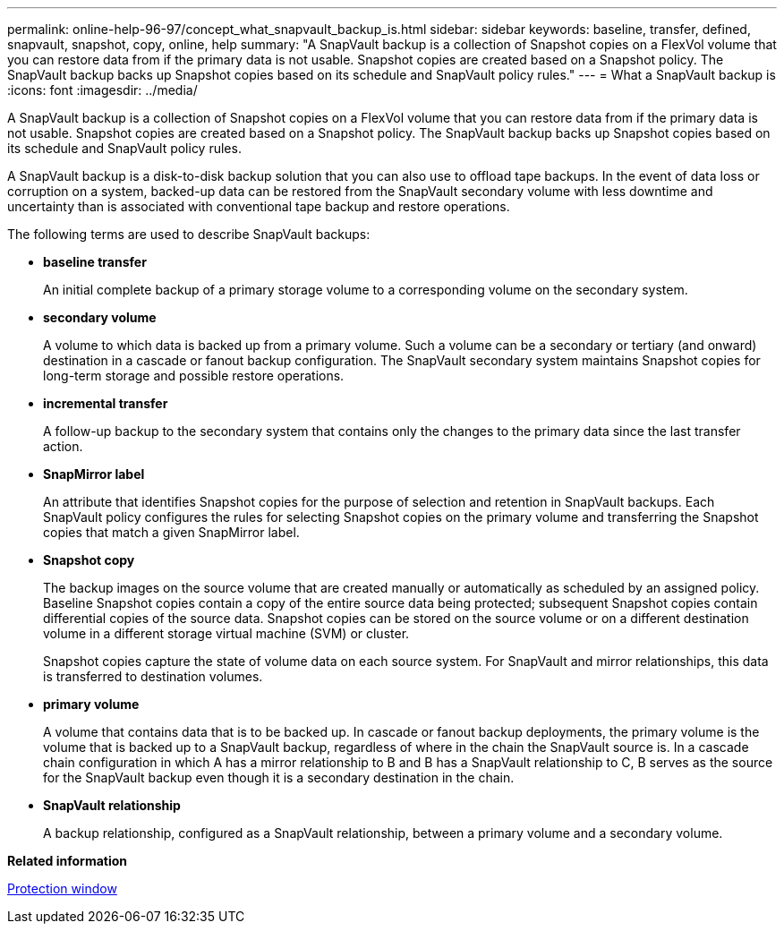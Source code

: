 ---
permalink: online-help-96-97/concept_what_snapvault_backup_is.html
sidebar: sidebar
keywords: baseline, transfer, defined, snapvault, snapshot, copy, online, help
summary: "A SnapVault backup is a collection of Snapshot copies on a FlexVol volume that you can restore data from if the primary data is not usable. Snapshot copies are created based on a Snapshot policy. The SnapVault backup backs up Snapshot copies based on its schedule and SnapVault policy rules."
---
= What a SnapVault backup is
:icons: font
:imagesdir: ../media/

[.lead]
A SnapVault backup is a collection of Snapshot copies on a FlexVol volume that you can restore data from if the primary data is not usable. Snapshot copies are created based on a Snapshot policy. The SnapVault backup backs up Snapshot copies based on its schedule and SnapVault policy rules.

A SnapVault backup is a disk-to-disk backup solution that you can also use to offload tape backups. In the event of data loss or corruption on a system, backed-up data can be restored from the SnapVault secondary volume with less downtime and uncertainty than is associated with conventional tape backup and restore operations.

The following terms are used to describe SnapVault backups:

* *baseline transfer*
+
An initial complete backup of a primary storage volume to a corresponding volume on the secondary system.

* *secondary volume*
+
A volume to which data is backed up from a primary volume. Such a volume can be a secondary or tertiary (and onward) destination in a cascade or fanout backup configuration. The SnapVault secondary system maintains Snapshot copies for long-term storage and possible restore operations.

* *incremental transfer*
+
A follow-up backup to the secondary system that contains only the changes to the primary data since the last transfer action.

* *SnapMirror label*
+
An attribute that identifies Snapshot copies for the purpose of selection and retention in SnapVault backups. Each SnapVault policy configures the rules for selecting Snapshot copies on the primary volume and transferring the Snapshot copies that match a given SnapMirror label.

* *Snapshot copy*
+
The backup images on the source volume that are created manually or automatically as scheduled by an assigned policy. Baseline Snapshot copies contain a copy of the entire source data being protected; subsequent Snapshot copies contain differential copies of the source data. Snapshot copies can be stored on the source volume or on a different destination volume in a different storage virtual machine (SVM) or cluster.
+
Snapshot copies capture the state of volume data on each source system. For SnapVault and mirror relationships, this data is transferred to destination volumes.

* *primary volume*
+
A volume that contains data that is to be backed up. In cascade or fanout backup deployments, the primary volume is the volume that is backed up to a SnapVault backup, regardless of where in the chain the SnapVault source is. In a cascade chain configuration in which A has a mirror relationship to B and B has a SnapVault relationship to C, B serves as the source for the SnapVault backup even though it is a secondary destination in the chain.

* *SnapVault relationship*
+
A backup relationship, configured as a SnapVault relationship, between a primary volume and a secondary volume.

*Related information*

xref:reference_protection_window.adoc[Protection window]
